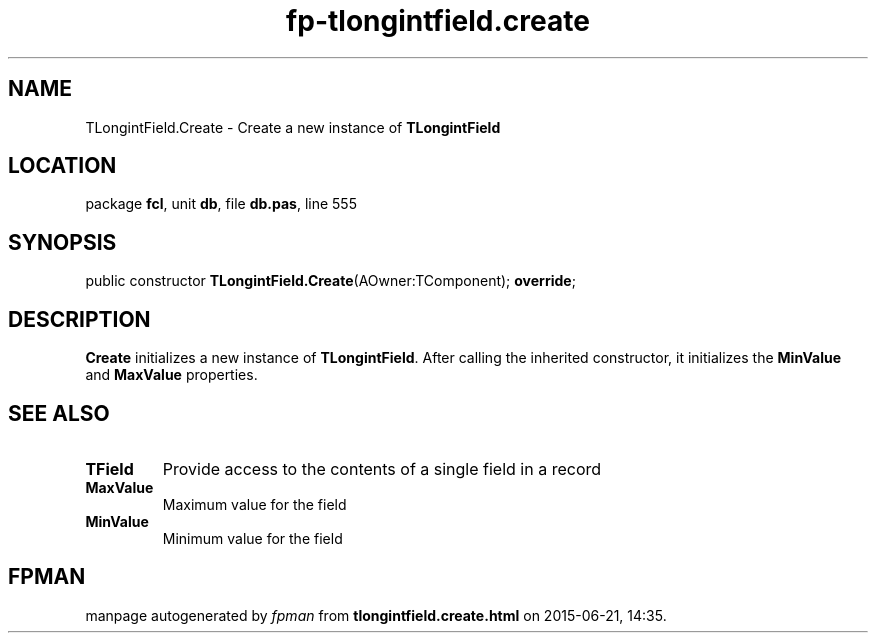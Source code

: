 .\" file autogenerated by fpman
.TH "fp-tlongintfield.create" 3 "2014-03-14" "fpman" "Free Pascal Programmer's Manual"
.SH NAME
TLongintField.Create - Create a new instance of \fBTLongintField\fR 
.SH LOCATION
package \fBfcl\fR, unit \fBdb\fR, file \fBdb.pas\fR, line 555
.SH SYNOPSIS
public constructor \fBTLongintField.Create\fR(AOwner:TComponent); \fBoverride\fR;
.SH DESCRIPTION
\fBCreate\fR initializes a new instance of \fBTLongintField\fR. After calling the inherited constructor, it initializes the \fBMinValue\fR and \fBMaxValue\fR properties.


.SH SEE ALSO
.TP
.B TField
Provide access to the contents of a single field in a record
.TP
.B MaxValue
Maximum value for the field
.TP
.B MinValue
Minimum value for the field

.SH FPMAN
manpage autogenerated by \fIfpman\fR from \fBtlongintfield.create.html\fR on 2015-06-21, 14:35.

